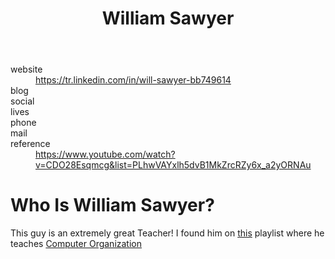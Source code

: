 #+TITLE: William Sawyer
#+STARTUP: overview inlineimages
#+ROAM_TAGS: teacher computer-science person
#+CREATED: [2021-06-01 Sal]
#+LAST_MODIFIED: [2021-06-01 Sal 03:33]

[[file:./images/screenshot-03.png]]

- website   :: https://tr.linkedin.com/in/will-sawyer-bb749614
- blog      ::
- social    ::
- lives     ::
- phone     ::
- mail      ::
- reference :: https://www.youtube.com/watch?v=CDO28Esqmcg&list=PLhwVAYxlh5dvB1MkZrcRZy6x_a2yORNAu

* Who Is William Sawyer?
This guy is an extremely great Teacher! I found him on [[https://www.youtube.com/watch?v=CDO28Esqmcg&list=PLhwVAYxlh5dvB1MkZrcRZy6x_a2yORNAu][this]] playlist where he teaches [[file:20210531002727-concept.org][Computer Organization]]
